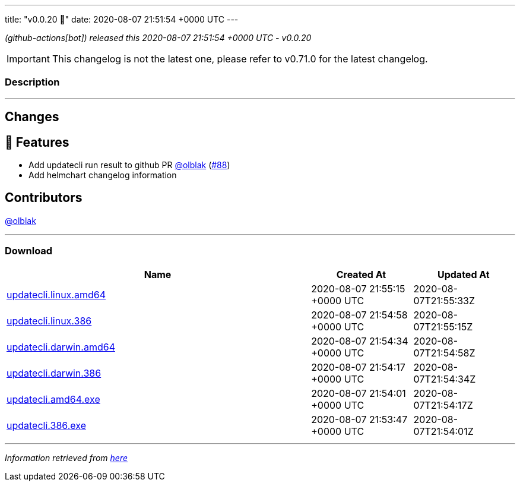---
title: "v0.0.20 🌈"
date: 2020-08-07 21:51:54 +0000 UTC
---

// Disclaimer: this file is generated, do not edit it manually.


__ (github-actions[bot]) released this 2020-08-07 21:51:54 +0000 UTC - v0.0.20__



IMPORTANT: This changelog is not the latest one, please refer to v0.71.0 for the latest changelog.


=== Description

---

++++

<h2>Changes</h2>
<h2>🚀 Features</h2>
<ul>
<li>Add updatecli run result to github PR <a class="user-mention notranslate" data-hovercard-type="user" data-hovercard-url="/users/olblak/hovercard" data-octo-click="hovercard-link-click" data-octo-dimensions="link_type:self" href="https://github.com/olblak">@olblak</a> (<a class="issue-link js-issue-link" data-error-text="Failed to load title" data-id="675299438" data-permission-text="Title is private" data-url="https://github.com/updatecli/updatecli/issues/88" data-hovercard-type="pull_request" data-hovercard-url="/updatecli/updatecli/pull/88/hovercard" href="https://github.com/updatecli/updatecli/pull/88">#88</a>)</li>
<li>Add helmchart changelog information</li>
</ul>
<h2>Contributors</h2>
<p><a class="user-mention notranslate" data-hovercard-type="user" data-hovercard-url="/users/olblak/hovercard" data-octo-click="hovercard-link-click" data-octo-dimensions="link_type:self" href="https://github.com/olblak">@olblak</a></p>

++++

---



=== Download

[cols="3,1,1" options="header" frame="all" grid="rows"]
|===
| Name | Created At | Updated At

| link:https://github.com/updatecli/updatecli/releases/download/v0.0.20/updatecli.linux.amd64[updatecli.linux.amd64] | 2020-08-07 21:55:15 +0000 UTC | 2020-08-07T21:55:33Z

| link:https://github.com/updatecli/updatecli/releases/download/v0.0.20/updatecli.linux.386[updatecli.linux.386] | 2020-08-07 21:54:58 +0000 UTC | 2020-08-07T21:55:15Z

| link:https://github.com/updatecli/updatecli/releases/download/v0.0.20/updatecli.darwin.amd64[updatecli.darwin.amd64] | 2020-08-07 21:54:34 +0000 UTC | 2020-08-07T21:54:58Z

| link:https://github.com/updatecli/updatecli/releases/download/v0.0.20/updatecli.darwin.386[updatecli.darwin.386] | 2020-08-07 21:54:17 +0000 UTC | 2020-08-07T21:54:34Z

| link:https://github.com/updatecli/updatecli/releases/download/v0.0.20/updatecli.amd64.exe[updatecli.amd64.exe] | 2020-08-07 21:54:01 +0000 UTC | 2020-08-07T21:54:17Z

| link:https://github.com/updatecli/updatecli/releases/download/v0.0.20/updatecli.386.exe[updatecli.386.exe] | 2020-08-07 21:53:47 +0000 UTC | 2020-08-07T21:54:01Z

|===


---

__Information retrieved from link:https://github.com/updatecli/updatecli/releases/tag/v0.0.20[here]__

